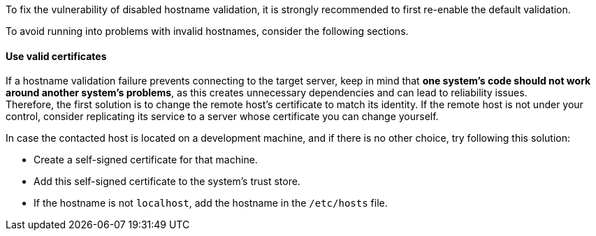 To fix the vulnerability of disabled hostname validation, it is strongly
recommended to first re-enable the default validation.

To avoid running into problems with invalid hostnames, consider the following
sections.

==== Use valid certificates

If a hostname validation failure prevents connecting to the target server, keep
in mind that **one system's code should not work around another system's problems**,
as this creates unnecessary dependencies and can lead to reliability issues. +
Therefore, the first solution is to change the remote host's certificate to
match its identity. If the remote host is not under your control, consider replicating its
service to a server whose certificate you can change yourself.


In case the contacted host is located on a development machine, and if there
is no other choice, try following this solution:

* Create a self-signed certificate for that machine.
* Add this self-signed certificate to the system's trust store.
* If the hostname is not `localhost`, add the hostname in the `/etc/hosts` file.

